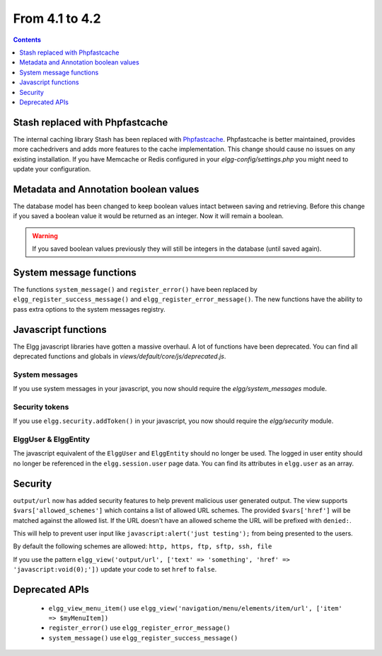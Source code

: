 From 4.1 to 4.2
===============

.. contents:: Contents
   :local:
   :depth: 1
   
Stash replaced with Phpfastcache
--------------------------------

The internal caching library Stash has been replaced with `Phpfastcache <https://www.phpfastcache.com/>`_. 
Phpfastcache is better maintained, provides more cachedrivers and adds more features to the cache implementation. 
This change should cause no issues on any existing installation. 
If you have Memcache or Redis configured in your `elgg-config/settings.php` you might need to update your configuration.

Metadata and Annotation boolean values
--------------------------------------

The database model has been changed to keep boolean values intact between saving and retrieving. 
Before this change if you saved a boolean value it would be returned as an integer. Now it will remain a boolean. 

.. warning::

	If you saved boolean values previously they will still be integers in the database (until saved again).

System message functions
------------------------

The functions ``system_message()`` and ``register_error()`` have been replaced by ``elgg_register_success_message()`` and ``elgg_register_error_message()``. 
The new functions have the ability to pass extra options to the system messages registry. 

Javascript functions
--------------------

The Elgg javascript libraries have gotten a massive overhaul. A lot of functions have been deprecated. 
You can find all deprecated functions and globals in `views/default/core/js/deprecated.js`.

System messages
~~~~~~~~~~~~~~~

If you use system messages in your javascript, you now should require the `elgg/system_messages` module.

Security tokens
~~~~~~~~~~~~~~~

If you use ``elgg.security.addToken()`` in your javascript, you now should require the `elgg/security` module.

ElggUser & ElggEntity
~~~~~~~~~~~~~~~~~~~~~

The javascript equivalent of the ``ElggUser`` and ``ElggEntity`` should no longer be used. The logged in user entity should no longer be referenced in
the ``elgg.session.user`` page data. You can find its attributes in ``elgg.user`` as an array.

Security
--------

``output/url`` now has added security features to help prevent malicious user generated output. 
The view supports ``$vars['allowed_schemes']`` which contains a list of allowed URL schemes. The provided ``$vars['href']`` will be
matched against the allowed list. If the URL doesn't have an allowed scheme the URL will be prefixed with ``denied:``.

This will help to prevent user input like ``javascript:alert('just testing');`` from being presented to the users.

By default the following schemes are allowed: ``http, https, ftp, sftp, ssh, file``

If you use the pattern ``elgg_view('output/url', ['text' => 'something', 'href' => 'javascript:void(0);'])`` update your code to set
``href`` to ``false``.

Deprecated APIs
---------------

 * ``elgg_view_menu_item()`` use ``elgg_view('navigation/menu/elements/item/url', ['item' => $myMenuItem])``
 * ``register_error()`` use ``elgg_register_error_message()``
 * ``system_message()`` use ``elgg_register_success_message()``
 